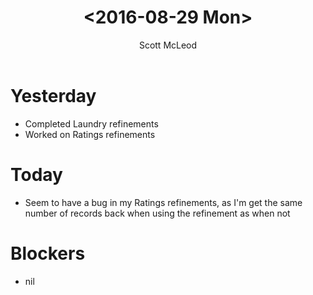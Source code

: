#+AUTHOR: Scott McLeod
#+TITLE: <2016-08-29 Mon>
#+OPTIONS: toc:nil
* Yesterday
- Completed Laundry refinements
- Worked on Ratings refinements
* Today
- Seem to have a bug in my Ratings refinements, as I'm get the same
  number of records back when using the refinement as when not
* Blockers
- nil

